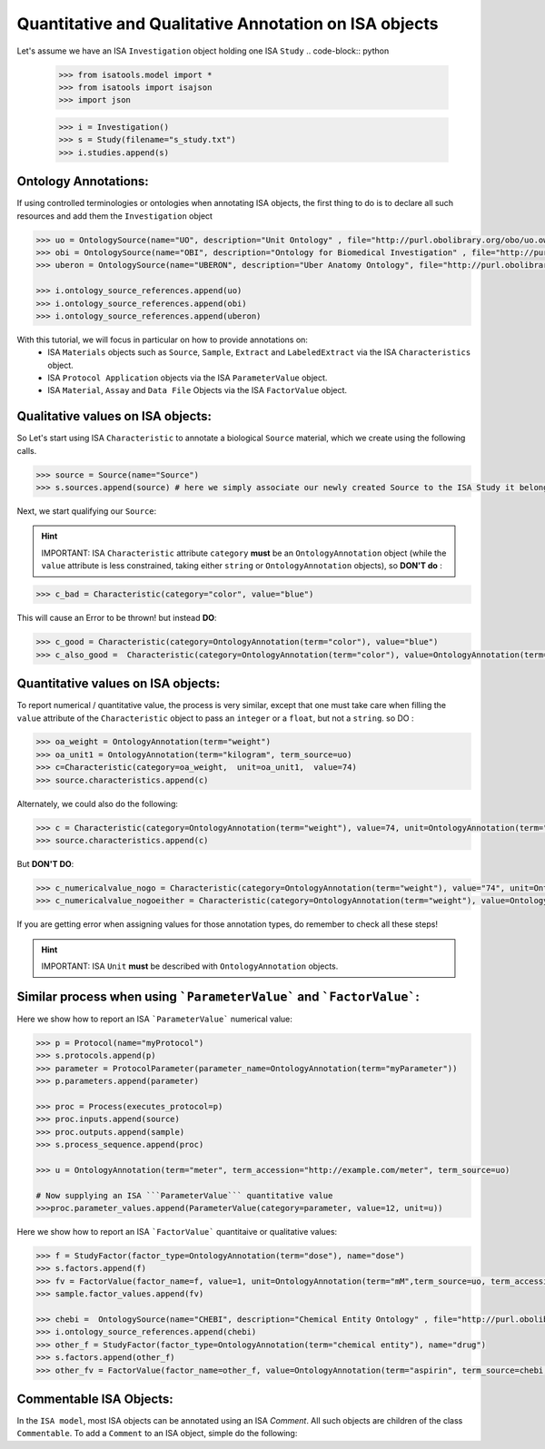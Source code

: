 ######################################################
Quantitative and Qualitative Annotation on ISA objects
######################################################

Let's assume we have an ISA ``Investigation`` object holding one ISA ``Study``
.. code-block:: python

    >>> from isatools.model import *
    >>> from isatools import isajson
    >>> import json

    >>> i = Investigation()
    >>> s = Study(filename="s_study.txt")
    >>> i.studies.append(s)


Ontology Annotations:
---------------------

If using controlled terminologies or ontologies when annotating ISA objects, the first thing to do is to declare all such resources and add them the ``Investigation`` object

.. code-block:: python

    >>> uo = OntologySource(name="UO", description="Unit Ontology" , file="http://purl.obolibrary.org/obo/uo.owl")
    >>> obi = OntologySource(name="OBI", description="Ontology for Biomedical Investigation" , file="http://purl.obolibrary.org/obo/obi.owl")
    >>> uberon = OntologySource(name="UBERON", description="Uber Anatomy Ontology", file="http://purl.obolibrary.org/obo/uberon.owl")

    >>> i.ontology_source_references.append(uo)
    >>> i.ontology_source_references.append(obi)
    >>> i.ontology_source_references.append(uberon)


With this tutorial, we will focus in particular on how to provide annotations on:
 - ISA ``Materials`` objects such as ``Source``, ``Sample``, ``Extract`` and ``LabeledExtract`` via the ISA ``Characteristics`` object.
 - ISA ``Protocol Application`` objects via the ISA ``ParameterValue`` object.
 - ISA ``Material``, ``Assay`` and ``Data File`` Objects via the ISA ``FactorValue`` object.

Qualitative values on ISA objects:
----------------------------------

So Let's start using ISA ``Characteristic`` to annotate a biological ``Source`` material, which we create using the following calls.

.. code-block:: python

    >>> source = Source(name="Source")
    >>> s.sources.append(source) # here we simply associate our newly created Source to the ISA Study it belongs to.

Next, we start qualifying our ``Source``:



.. hint:: IMPORTANT: ISA ``Characteristic`` attribute ``category`` **must** be an ``OntologyAnnotation`` object (while the ``value`` attribute is less constrained, taking either ``string`` or ``OntologyAnnotation`` objects), so **DON'T do** :

.. code-block:: python

     >>> c_bad = Characteristic(category="color", value="blue")

This will cause an Error to be thrown!
but instead **DO**:

.. code-block:: python

     >>> c_good = Characteristic(category=OntologyAnnotation(term="color"), value="blue")
     >>> c_also_good =  Characteristic(category=OntologyAnnotation(term="color"), value=OntologyAnnotation(term="blue",term_source=uberon,term_accession=""))



Quantitative values on ISA objects:
-----------------------------------

To report numerical / quantitative value, the process is very similar, except that one must take care when filling the ``value`` attribute of the  ``Characteristic`` object to pass an ``integer`` or a ``float``, but not a ``string``.
so DO :

.. code-block:: python

    >>> oa_weight = OntologyAnnotation(term="weight")
    >>> oa_unit1 = OntologyAnnotation(term="kilogram", term_source=uo)
    >>> c=Characteristic(category=oa_weight,  unit=oa_unit1,  value=74)
    >>> source.characteristics.append(c)


Alternately, we could also do the following:

.. code-block:: python

    >>> c = Characteristic(category=OntologyAnnotation(term="weight"), value=74, unit=OntologyAnnotation(term="kilogram", term_source=uo))
    >>> source.characteristics.append(c)


But **DON'T DO**:

.. code-block:: python

    >>> c_numericalvalue_nogo = Characteristic(category=OntologyAnnotation(term="weight"), value="74", unit=OntologyAnnotation(term="kilogram", term_source=uo))
    >>> c_numericalvalue_nogoeither = Characteristic(category=OntologyAnnotation(term="weight"), value=OntologyAnnotation(term="74"), unit=OntologyAnnotation(term="kilogram", term_source=uo))

If you are getting error when assigning values for those annotation types, do remember to check all these steps!


.. hint:: IMPORTANT: ISA ``Unit`` **must** be described with ``OntologyAnnotation`` objects.




Similar process when using ```ParameterValue``` and ```FactorValue```:
----------------------------------------------------------------------

Here we show how to report an ISA ```ParameterValue``` numerical value:

.. code-block:: python

    >>> p = Protocol(name="myProtocol")
    >>> s.protocols.append(p)
    >>> parameter = ProtocolParameter(parameter_name=OntologyAnnotation(term="myParameter"))
    >>> p.parameters.append(parameter)

    >>> proc = Process(executes_protocol=p)
    >>> proc.inputs.append(source)
    >>> proc.outputs.append(sample)
    >>> s.process_sequence.append(proc)

    >>> u = OntologyAnnotation(term="meter", term_accession="http://example.com/meter", term_source=uo)

    # Now supplying an ISA ```ParameterValue``` quantitative value
    >>>proc.parameter_values.append(ParameterValue(category=parameter, value=12, unit=u))



Here we show how to report an ISA ```FactorValue``` quantitaive or qualitative values:

.. code-block:: python

    >>> f = StudyFactor(factor_type=OntologyAnnotation(term="dose"), name="dose")
    >>> s.factors.append(f)
    >>> fv = FactorValue(factor_name=f, value=1, unit=OntologyAnnotation(term="mM",term_source=uo, term_accession="http://purl.org/obolibrary/UO_1241241"))
    >>> sample.factor_values.append(fv)

    >>> chebi =  OntologySource(name="CHEBI", description="Chemical Entity Ontology" , file="http://purl.obolibrary.org/obo/chebi.owl")
    >>> i.ontology_source_references.append(chebi)
    >>> other_f = StudyFactor(factor_type=OntologyAnnotation(term="chemical entity"), name="drug")
    >>> s.factors.append(other_f)
    >>> other_fv = FactorValue(factor_name=other_f, value=OntologyAnnotation(term="aspirin", term_source=chebi, term_accession="http://purl.org/obolibrary/CHEBI_15365"))



Commentable ISA Objects:
------------------------

In the ``ISA model``, most ISA objects can be annotated using an ISA `Comment`. All such objects are children of the class ``Commentable``.
To add a ``Comment`` to an ISA object, simple do the following:

.. code-block:: python
